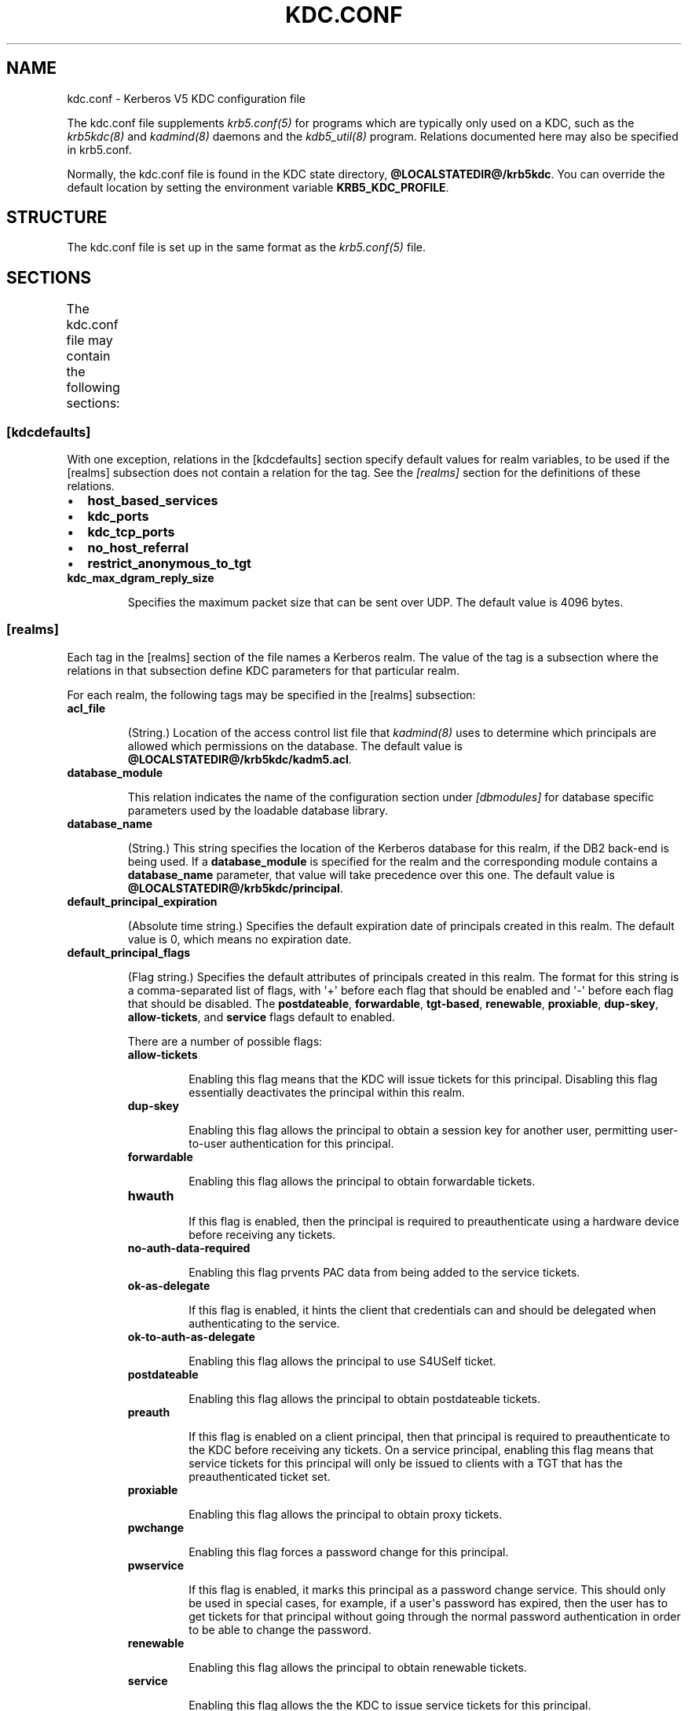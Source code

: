 .TH "KDC.CONF" "5" " " "0.0.1" "MIT Kerberos"
.SH NAME
kdc.conf \- Kerberos V5 KDC configuration file
.
.nr rst2man-indent-level 0
.
.de1 rstReportMargin
\\$1 \\n[an-margin]
level \\n[rst2man-indent-level]
level margin: \\n[rst2man-indent\\n[rst2man-indent-level]]
-
\\n[rst2man-indent0]
\\n[rst2man-indent1]
\\n[rst2man-indent2]
..
.de1 INDENT
.\" .rstReportMargin pre:
. RS \\$1
. nr rst2man-indent\\n[rst2man-indent-level] \\n[an-margin]
. nr rst2man-indent-level +1
.\" .rstReportMargin post:
..
.de UNINDENT
. RE
.\" indent \\n[an-margin]
.\" old: \\n[rst2man-indent\\n[rst2man-indent-level]]
.nr rst2man-indent-level -1
.\" new: \\n[rst2man-indent\\n[rst2man-indent-level]]
.in \\n[rst2man-indent\\n[rst2man-indent-level]]u
..
.\" Man page generated from reStructeredText.
.
.sp
The kdc.conf file supplements \fIkrb5.conf(5)\fP for programs which
are typically only used on a KDC, such as the \fIkrb5kdc(8)\fP and
\fIkadmind(8)\fP daemons and the \fIkdb5_util(8)\fP program.
Relations documented here may also be specified in krb5.conf.
.sp
Normally, the kdc.conf file is found in the KDC state directory,
\fB@LOCALSTATEDIR@\fP\fB/krb5kdc\fP.  You can override the default location by setting the
environment variable \fBKRB5_KDC_PROFILE\fP.
.SH STRUCTURE
.sp
The kdc.conf file is set up in the same format as the
\fIkrb5.conf(5)\fP file.
.SH SECTIONS
.sp
The kdc.conf file may contain the following sections:
.TS
center;
|l|l|.
_
T{
\fI\%[kdcdefaults]\fP
T}	T{
Default values for KDC behavior
T}
_
T{
\fI\%[realms]\fP
T}	T{
Realm\-specific database configuration and settings
T}
_
T{
\fI\%[logging]\fP
T}	T{
Controls how Kerberos daemons perform logging
T}
_
T{
\fI\%[dbdefaults]\fP
T}	T{
Default database settings
T}
_
T{
\fI\%[dbmodules]\fP
T}	T{
Per\-database settings
T}
_
.TE
.SS [kdcdefaults]
.sp
With one exception, relations in the [kdcdefaults] section specify
default values for realm variables, to be used if the [realms]
subsection does not contain a relation for the tag.  See the
\fI\%[realms]\fP section for the definitions of these relations.
.INDENT 0.0
.IP \(bu 2
.
\fBhost_based_services\fP
.IP \(bu 2
.
\fBkdc_ports\fP
.IP \(bu 2
.
\fBkdc_tcp_ports\fP
.IP \(bu 2
.
\fBno_host_referral\fP
.IP \(bu 2
.
\fBrestrict_anonymous_to_tgt\fP
.UNINDENT
.INDENT 0.0
.TP
.B \fBkdc_max_dgram_reply_size\fP
.sp
Specifies the maximum packet size that can be sent over UDP.  The
default value is 4096 bytes.
.UNINDENT
.SS [realms]
.sp
Each tag in the [realms] section of the file names a Kerberos realm.
The value of the tag is a subsection where the relations in that
subsection define KDC parameters for that particular realm.
.sp
For each realm, the following tags may be specified in the [realms]
subsection:
.INDENT 0.0
.TP
.B \fBacl_file\fP
.sp
(String.)  Location of the access control list file that
\fIkadmind(8)\fP uses to determine which principals are allowed
which permissions on the database.  The default value is
\fB@LOCALSTATEDIR@\fP\fB/krb5kdc\fP\fB/kadm5.acl\fP.
.TP
.B \fBdatabase_module\fP
.sp
This relation indicates the name of the configuration section
under \fI\%[dbmodules]\fP for database specific parameters used by
the loadable database library.
.TP
.B \fBdatabase_name\fP
.sp
(String.)  This string specifies the location of the Kerberos
database for this realm, if the DB2 back\-end is being used.  If a
\fBdatabase_module\fP is specified for the realm and the
corresponding module contains a \fBdatabase_name\fP parameter, that
value will take precedence over this one.  The default value is
\fB@LOCALSTATEDIR@\fP\fB/krb5kdc\fP\fB/principal\fP.
.TP
.B \fBdefault_principal_expiration\fP
.sp
(Absolute time string.)  Specifies the default expiration date of
principals created in this realm.  The default value is 0, which
means no expiration date.
.TP
.B \fBdefault_principal_flags\fP
.sp
(Flag string.)  Specifies the default attributes of principals
created in this realm.  The format for this string is a
comma\-separated list of flags, with \(aq+\(aq before each flag that
should be enabled and \(aq\-\(aq before each flag that should be
disabled.  The \fBpostdateable\fP, \fBforwardable\fP, \fBtgt\-based\fP,
\fBrenewable\fP, \fBproxiable\fP, \fBdup\-skey\fP, \fBallow\-tickets\fP, and
\fBservice\fP flags default to enabled.
.sp
There are a number of possible flags:
.INDENT 7.0
.TP
.B \fBallow\-tickets\fP
.sp
Enabling this flag means that the KDC will issue tickets for
this principal.  Disabling this flag essentially deactivates
the principal within this realm.
.TP
.B \fBdup\-skey\fP
.sp
Enabling this flag allows the principal to obtain a session
key for another user, permitting user\-to\-user authentication
for this principal.
.TP
.B \fBforwardable\fP
.sp
Enabling this flag allows the principal to obtain forwardable
tickets.
.TP
.B \fBhwauth\fP
.sp
If this flag is enabled, then the principal is required to
preauthenticate using a hardware device before receiving any
tickets.
.TP
.B \fBno\-auth\-data\-required\fP
.sp
Enabling this flag prvents PAC data from being added to the
service tickets.
.TP
.B \fBok\-as\-delegate\fP
.sp
If this flag is enabled, it hints the client that credentials
can and should be delegated when authenticating to the
service.
.TP
.B \fBok\-to\-auth\-as\-delegate\fP
.sp
Enabling this flag allows the principal to use S4USelf ticket.
.TP
.B \fBpostdateable\fP
.sp
Enabling this flag allows the principal to obtain postdateable
tickets.
.TP
.B \fBpreauth\fP
.sp
If this flag is enabled on a client principal, then that
principal is required to preauthenticate to the KDC before
receiving any tickets.  On a service principal, enabling this
flag means that service tickets for this principal will only
be issued to clients with a TGT that has the preauthenticated
ticket set.
.TP
.B \fBproxiable\fP
.sp
Enabling this flag allows the principal to obtain proxy
tickets.
.TP
.B \fBpwchange\fP
.sp
Enabling this flag forces a password change for this
principal.
.TP
.B \fBpwservice\fP
.sp
If this flag is enabled, it marks this principal as a password
change service.  This should only be used in special cases,
for example, if a user\(aqs password has expired, then the user
has to get tickets for that principal without going through
the normal password authentication in order to be able to
change the password.
.TP
.B \fBrenewable\fP
.sp
Enabling this flag allows the principal to obtain renewable
tickets.
.TP
.B \fBservice\fP
.sp
Enabling this flag allows the the KDC to issue service tickets
for this principal.
.TP
.B \fBtgt\-based\fP
.sp
Enabling this flag allows a principal to obtain tickets based
on a ticket\-granting\-ticket, rather than repeating the
authentication process that was used to obtain the TGT.
.UNINDENT
.TP
.B \fBdict_file\fP
.sp
(String.)  Location of the dictionary file containing strings that
are not allowed as passwords.  If none is specified or if there is
no policy assigned to the principal, no dictionary checks of
passwords will be performed.
.TP
.B \fBhost_based_services\fP
.sp
(Whitespace\- or comma\-separated list.)  Lists services which will
get host\-based referral processing even if the server principal is
not marked as host\-based by the client.
.TP
.B \fBiprop_enable\fP
.sp
(Boolean value.)  Specifies whether incremental database
propagation is enabled.  The default value is false.
.TP
.B \fBiprop_master_ulogsize\fP
.sp
(Integer.)  Specifies the maximum number of log entries to be
retained for incremental propagation.  The maximum value is 2500;
the default value is 1000.
.TP
.B \fBiprop_slave_poll\fP
.sp
(Delta time string.)  Specifies how often the slave KDC polls for
new updates from the master.  The default value is \fB2m\fP (that
is, two minutes).
.TP
.B \fBiprop_port\fP
.sp
(Port number.)  Specifies the port number to be used for
incremental propagation.  This is required in both master and
slave configuration files.
.TP
.B \fBiprop_logfile\fP
.sp
(File name.)  Specifies where the update log file for the realm
database is to be stored.  The default is to use the
\fBdatabase_name\fP entry from the realms section of the krb5 config
file, with \fB.ulog\fP appended.  (NOTE: If \fBdatabase_name\fP isn\(aqt
specified in the realms section, perhaps because the LDAP database
back end is being used, or the file name is specified in the
[dbmodules] section, then the hard\-coded default for
\fBdatabase_name\fP is used.  Determination of the \fBiprop_logfile\fP
default value will not use values from the [dbmodules] section.)
.TP
.B \fBkadmind_port\fP
.sp
(Port number.)  Specifies the port on which the \fIkadmind(8)\fP
daemon is to listen for this realm.  The assigned port for kadmind
is 749.
.TP
.B \fBkey_stash_file\fP
.sp
(String.)  Specifies the location where the master key has been
stored (via kdb5_util stash).  The default is \fB@LOCALSTATEDIR@\fP\fB/krb5kdc\fP\fB/.k5.REALM\fP, where \fIREALM\fP is the Kerberos realm.
.TP
.B \fBkdc_ports\fP
.sp
(Whitespace\- or comma\-separated list.)  Lists the ports on which
the Kerberos server should listen for UDP requests, as a
comma\-separated list of integers.  The default value is
\fB88,750\fP, which are the assigned Kerberos port and the port
historically used by Kerberos V4.
.TP
.B \fBkdc_tcp_ports\fP
.sp
(Whitespace\- or comma\-separated list.)  Lists the ports on which
the Kerberos server should listen for TCP connections, as a
comma\-separated list of integers.  If this relation is not
specified, the compiled\-in default is not to listen for TCP
connections at all.
.sp
If you wish to change this (note that the current implementation
has little protection against denial\-of\-service attacks), the
standard port number assigned for Kerberos TCP traffic is port 88.
.TP
.B \fBmaster_key_name\fP
.sp
(String.)  Specifies the name of the principal associated with the
master key.  The default is \fBK/M\fP.
.TP
.B \fBmaster_key_type\fP
.sp
(Key type string.)  Specifies the master key\(aqs key type.  The
default value for this is \fBaes256\-cts\-hmac\-sha1\-96\fP.  For a list of all possible
values, see \fI\%Encryption and salt types\fP.
.TP
.B \fBmax_life\fP
.sp
(Delta time string.)  Specifies the maximum time period for which
a ticket may be valid in this realm.  The default value is 24
hours.
.TP
.B \fBmax_renewable_life\fP
.sp
(Delta time string.)  Specifies the maximum time period during
which a valid ticket may be renewed in this realm.  The default
value is 0.
.TP
.B \fBno_host_referral\fP
.sp
(Whitespace\- or comma\-separated list.)  Lists services to block
from getting host\-based referral processing, even if the client
marks the server principal as host\-based or the service is also
listed in \fBhost_based_services\fP.  \fBno_host_referral = *\fP will
disable referral processing altogether.
.TP
.B \fBreject_bad_transit\fP
.sp
(Boolean value.)  If set to true, the KDC will check the list of
transited realms for cross\-realm tickets against the transit path
computed from the realm names and the capaths section of its
\fIkrb5.conf(5)\fP file; if the path in the ticket to be issued
contains any realms not in the computed path, the ticket will not
be issued, and an error will be returned to the client instead.
If this value is set to false, such tickets will be issued
anyways, and it will be left up to the application server to
validate the realm transit path.
.sp
If the disable\-transited\-check flag is set in the incoming
request, this check is not performed at all.  Having the
\fBreject_bad_transit\fP option will cause such ticket requests to
be rejected always.
.sp
This transit path checking and config file option currently apply
only to TGS requests.
.sp
The default value is true.
.TP
.B \fBrestrict_anonymous_to_tgt\fP
.sp
(Boolean value.)  If set to true, the KDC will reject ticket
requests from anonymous principals to service principals other
than the realm\(aqs ticket\-granting service.  This option allows
anonymous PKINIT to be enabled for use as FAST armor tickets
without allowing anonymous authentication to services.  The
default value is false.
.TP
.B \fBsupported_enctypes\fP
.sp
(List of \fIkey\fP:\fIsalt\fP strings.)  Specifies the default key/salt
combinations of principals for this realm.  Any principals created
through \fIkadmin(1)\fP will have keys of these types.  The
default value for this tag is \fBaes256\-cts\-hmac\-sha1\-96:normal aes128\-cts\-hmac\-sha1\-96:normal des3\-cbc\-sha1:normal arcfour\-hmac\-md5:normal\fP.  For lists of
possible values, see \fI\%Encryption and salt types\fP.
.UNINDENT
.SS [logging]
.sp
The [logging] section indicates how \fIkrb5kdc(8)\fP and
\fIkadmind(8)\fP perform logging.  The keys in this section are
daemon names, which may be one of:
.INDENT 0.0
.TP
.B \fBadmin_server\fP
.sp
Specifies how \fIkadmind(8)\fP performs logging.
.TP
.B \fBkdc\fP
.sp
Specifies how \fIkrb5kdc(8)\fP performs logging.
.TP
.B \fBdefault\fP
.sp
Specifies how either daemon performs logging in the absence of
relations specific to the daemon.
.UNINDENT
.sp
Values are of the following forms:
.INDENT 0.0
.TP
.B \fBFILE=\fP\fIfilename\fP or \fBFILE:\fP\fIfilename\fP
.sp
This value causes the daemon\(aqs logging messages to go to the
\fIfilename\fP.  If the \fB=\fP form is used, the file is overwritten.
If the \fB:\fP form is used, the file is appended to.
.TP
.B \fBSTDERR\fP
.sp
This value causes the daemon\(aqs logging messages to go to its
standard error stream.
.TP
.B \fBCONSOLE\fP
.sp
This value causes the daemon\(aqs logging messages to go to the
console, if the system supports it.
.TP
.B \fBDEVICE=\fP\fI<devicename>\fP
.sp
This causes the daemon\(aqs logging messages to go to the specified
device.
.TP
.B \fBSYSLOG\fP[\fB:\fP\fIseverity\fP[\fB:\fP\fIfacility\fP]]
.sp
This causes the daemon\(aqs logging messages to go to the system log.
.sp
The severity argument specifies the default severity of system log
messages.  This may be any of the following severities supported
by the syslog(3) call, minus the \fBLOG_\fP prefix: \fBEMERG\fP,
\fBALERT\fP, \fBCRIT\fP, \fBERR\fP, \fBWARNING\fP, \fBNOTICE\fP, \fBINFO\fP,
and \fBDEBUG\fP.
.sp
The facility argument specifies the facility under which the
messages are logged.  This may be any of the following facilities
supported by the syslog(3) call minus the LOG_ prefix: \fBKERN\fP,
\fBUSER\fP, \fBMAIL\fP, \fBDAEMON\fP, \fBAUTH\fP, \fBLPR\fP, \fBNEWS\fP,
\fBUUCP\fP, \fBCRON\fP, and \fBLOCAL0\fP through \fBLOCAL7\fP.
.sp
If no severity is specified, the default is \fBERR\fP.  If no
facility is specified, the default is \fBAUTH\fP.
.UNINDENT
.sp
In the following example, the logging messages from the KDC will go to
the console and to the system log under the facility LOG_DAEMON with
default severity of LOG_INFO; and the logging messages from the
administrative server will be appended to the file
\fB/var/adm/kadmin.log\fP and sent to the device \fB/dev/tty04\fP.
.INDENT 0.0
.INDENT 3.5
.sp
.nf
.ft C
[logging]
    kdc = CONSOLE
    kdc = SYSLOG:INFO:DAEMON
    admin_server = FILE:/var/adm/kadmin.log
    admin_server = DEVICE=/dev/tty04
.ft P
.fi
.UNINDENT
.UNINDENT
.SS [dbdefaults]
.sp
The [dbdefaults] section specifies default values for some database
parameters, to be used if the [dbmodules] subsection does not contain
a relation for the tag.  See the \fI\%[dbmodules]\fP section for the
definitions of these relations.
.INDENT 0.0
.IP \(bu 2
.
\fBldap_kerberos_container_dn\fP
.IP \(bu 2
.
\fBldap_kdc_dn\fP
.IP \(bu 2
.
\fBldap_kadmind_dn\fP
.IP \(bu 2
.
\fBldap_service_password_file\fP
.IP \(bu 2
.
\fBldap_servers\fP
.IP \(bu 2
.
\fBldap_conns_per_server\fP
.UNINDENT
.SS [dbmodules]
.sp
The [dbmodules] section contains parameters used by the KDC database
library and database modules.  The following tag may be specified
in the [dbmodules] section:
.INDENT 0.0
.TP
.B \fBdb_module_dir\fP
.sp
This tag controls where the plugin system looks for modules.  The
value should be an absolute path.
.UNINDENT
.sp
Other tags in the [dbmodules] section name a configuration subsection
for parameters which can be referred to by a realm\(aqs
\fBdatabase_module\fP parameter.  The following tags may be specified in
the subsection:
.INDENT 0.0
.TP
.B \fBdatabase_name\fP
.sp
This DB2\-specific tag indicates the location of the database in
the filesystem.  The default is \fB@LOCALSTATEDIR@\fP\fB/krb5kdc\fP\fB/principal\fP.
.TP
.B \fBdb_library\fP
.sp
This tag indicates the name of the loadable database module.  The
value should be \fBdb2\fP for the DB2 module and \fBkldap\fP for the
LDAP module.
.TP
.B \fBdisable_last_success\fP
.sp
If set to \fBtrue\fP, suppresses KDC updates to the "Last successful
authentication" field of principal entries requiring
preauthentication.  Setting this flag may improve performance.
(Principal entries which do not require preauthentication never
update the "Last successful authentication" field.).
.TP
.B \fBdisable_lockout\fP
.sp
If set to \fBtrue\fP, suppresses KDC updates to the "Last failed
authentication" and "Failed password attempts" fields of principal
entries requiring preauthentication.  Setting this flag may
improve performance, but also disables account lockout.
.TP
.B \fBldap_conns_per_server\fP
.sp
This LDAP\-specific tag indicates the number of connections to be
maintained per LDAP server.
.TP
.B \fBldap_kadmind_dn\fP
.sp
This LDAP\-specific tag indicates the default bind DN for the
\fIkadmind(8)\fP daemon.  kadmind does a login to the directory
as this object.  This object should have the rights to read and
write the Kerberos data in the LDAP database.
.TP
.B \fBldap_kdc_dn\fP
.sp
This LDAP\-specific tag indicates the default bind DN for the
\fIkrb5kdc(8)\fP daemon.  The KDC does a login to the directory
as this object.  This object should have the rights to read the
Kerberos data in the LDAP database, and to write data unless
\fBdisable_lockout\fP and \fBdisable_last_success\fP are true.
.TP
.B \fBldap_kerberos_container_dn\fP
.sp
This LDAP\-specific tag indicates the DN of the container object
where the realm objects will be located.
.TP
.B \fBldap_servers\fP
.sp
This LDAP\-specific tag indicates the list of LDAP servers that the
Kerberos servers can connect to.  The list of LDAP servers is
whitespace\-separated.  The LDAP server is specified by a LDAP URI.
It is recommended to use \fBldapi:\fP or \fBldaps:\fP URLs to connect
to the LDAP server.
.TP
.B \fBldap_service_password_file\fP
.sp
This LDAP\-specific tag indicates the file containing the stashed
passwords (created by \fBkdb5_ldap_util stashsrvpw\fP) for the
\fBldap_kadmind_dn\fP and \fBldap_kdc_dn\fP objects.  This file must
be kept secure.
.UNINDENT
.SH PKINIT OPTIONS
.IP Note
.
The following are pkinit\-specific options.  These values may
be specified in [kdcdefaults] as global defaults, or within
a realm\-specific subsection of [realms].  Also note that a
realm\-specific value over\-rides, does not add to, a generic
[kdcdefaults] specification.  The search order is:
.RE
.INDENT 0.0
.IP 1. 3
.
realm\-specific subsection of [realms],
.INDENT 3.0
.INDENT 3.5
.sp
.nf
.ft C
[realms]
    EXAMPLE.COM = {
        pkinit_anchors = FILE\e:/usr/local/example.com.crt
    }
.ft P
.fi
.UNINDENT
.UNINDENT
.IP 2. 3
.
generic value in the [kdcdefaults] section.
.INDENT 3.0
.INDENT 3.5
.sp
.nf
.ft C
[kdcdefaults]
    pkinit_anchors = DIR\e:/usr/local/generic_trusted_cas/
.ft P
.fi
.UNINDENT
.UNINDENT
.UNINDENT
.sp
For information about the syntax of some of these options, see
\fISpecifying PKINIT identity information\fP in
\fIkrb5.conf(5)\fP.
.INDENT 0.0
.TP
.B \fBpkinit_anchors\fP
.sp
Specifies the location of trusted anchor (root) certificates which
the KDC trusts to sign client certificates.  This option is
required if pkinit is to be supported by the KDC.  This option may
be specified multiple times.
.TP
.B \fBpkinit_dh_min_bits\fP
.sp
Specifies the minimum number of bits the KDC is willing to accept
for a client\(aqs Diffie\-Hellman key.  The default is 2048.
.TP
.B \fBpkinit_allow_upn\fP
.sp
Specifies that the KDC is willing to accept client certificates
with the Microsoft UserPrincipalName (UPN) Subject Alternative
Name (SAN).  This means the KDC accepts the binding of the UPN in
the certificate to the Kerberos principal name.  The default value
is false.
.sp
Without this option, the KDC will only accept certificates with
the id\-pkinit\-san as defined in \fI\%RFC 4556\fP.  There is currently
no option to disable SAN checking in the KDC.
.TP
.B \fBpkinit_eku_checking\fP
.sp
This option specifies what Extended Key Usage (EKU) values the KDC
is willing to accept in client certificates.  The values
recognized in the kdc.conf file are:
.INDENT 7.0
.TP
.B \fBkpClientAuth\fP
.sp
This is the default value and specifies that client
certificates must have the id\-pkinit\-KPClientAuth EKU as
defined in \fI\%RFC 4556\fP.
.TP
.B \fBscLogin\fP
.sp
If scLogin is specified, client certificates with the
Microsoft Smart Card Login EKU (id\-ms\-kp\-sc\-logon) will be
accepted.
.TP
.B \fBnone\fP
.sp
If none is specified, then client certificates will not be
checked to verify they have an acceptable EKU.  The use of
this option is not recommended.
.UNINDENT
.TP
.B \fBpkinit_identity\fP
.sp
Specifies the location of the KDC\(aqs X.509 identity information.
This option is required if pkinit is to be supported by the KDC.
.TP
.B \fBpkinit_kdc_ocsp\fP
.sp
Specifies the location of the KDC\(aqs OCSP.
.TP
.B \fBpkinit_mapping_file\fP
.sp
Specifies the name of the ACL pkinit mapping file.  This file maps
principals to the certificates that they can use.
.TP
.B \fBpkinit_pool\fP
.sp
Specifies the location of intermediate certificates which may be
used by the KDC to complete the trust chain between a client\(aqs
certificate and a trusted anchor.  This option may be specified
multiple times.
.TP
.B \fBpkinit_revoke\fP
.sp
Specifies the location of Certificate Revocation List (CRL)
information to be used by the KDC when verifying the validity of
client certificates.  This option may be specified multiple times.
.TP
.B \fBpkinit_require_crl_checking\fP
.sp
The default certificate verification process will always check the
available revocation information to see if a certificate has been
revoked.  If a match is found for the certificate in a CRL,
verification fails.  If the certificate being verified is not
listed in a CRL, or there is no CRL present for its issuing CA,
and \fBpkinit_require_crl_checking\fP is false, then verification
succeeds.
.sp
However, if \fBpkinit_require_crl_checking\fP is true and there is
no CRL information available for the issuing CA, then verification
fails.
.sp
\fBpkinit_require_crl_checking\fP should be set to true if the
policy is such that up\-to\-date CRLs must be present for every CA.
.UNINDENT
.SH ENCRYPTION AND SALT TYPES
.sp
Any tag in the configuration files which requires a list of encryption
types can be set to some combination of the following strings.
Encryption types marked as "weak" are available for compatibility but
not recommended for use.
.TS
center;
|l|l|.
_
T{
des\-cbc\-crc
T}	T{
DES cbc mode with CRC\-32 (weak)
T}
_
T{
des\-cbc\-md4
T}	T{
DES cbc mode with RSA\-MD4 (weak)
T}
_
T{
des\-cbc\-md5
T}	T{
DES cbc mode with RSA\-MD5 (weak)
T}
_
T{
des\-cbc\-raw
T}	T{
DES cbc mode raw (weak)
T}
_
T{
des3\-cbc\-raw
T}	T{
Triple DES cbc mode raw (weak)
T}
_
T{
des3\-cbc\-sha1 des3\-hmac\-sha1 des3\-cbc\-sha1\-kd
T}	T{
Triple DES cbc mode with HMAC/sha1
T}
_
T{
des\-hmac\-sha1
T}	T{
DES with HMAC/sha1 (weak)
T}
_
T{
aes256\-cts\-hmac\-sha1\-96 aes256\-cts AES\-256
T}	T{
CTS mode with 96\-bit SHA\-1 HMAC
T}
_
T{
aes128\-cts\-hmac\-sha1\-96 aes128\-cts AES\-128
T}	T{
CTS mode with 96\-bit SHA\-1 HMAC
T}
_
T{
arcfour\-hmac rc4\-hmac arcfour\-hmac\-md5
T}	T{
RC4 with HMAC/MD5
T}
_
T{
arcfour\-hmac\-exp rc4\-hmac\-exp arcfour\-hmac\-md5\-exp
T}	T{
Exportable RC4 with HMAC/MD5 (weak)
T}
_
T{
des
T}	T{
The DES family: des\-cbc\-crc, des\-cbc\-md5, and des\-cbc\-md4 (weak)
T}
_
T{
des3
T}	T{
The triple DES family: des3\-cbc\-sha1
T}
_
T{
aes
T}	T{
The AES family: aes256\-cts\-hmac\-sha1\-96 and aes128\-cts\-hmac\-sha1\-96
T}
_
T{
rc4
T}	T{
The RC4 family: arcfour\-hmac
T}
_
.TE
.sp
The string \fBDEFAULT\fP can be used to refer to the default set of
types for the variable in question.  Types or families can be removed
from the current list by prefixing them with a minus sign ("\-").
Types or families can be prefixed with a plus sign ("+") for symmetry;
it has the same meaning as just listing the type or family.  For
example, "\fBDEFAULT \-des\fP" would be the default set of encryption
types with DES types removed, and "\fBdes3 DEFAULT\fP" would be the
default set of encryption types with triple DES types moved to the
front.
.sp
While \fBaes128\-cts\fP and \fBaes256\-cts\fP are supported for all Kerberos
operations, they are not supported by very old versions of our GSSAPI
implementation (krb5\-1.3.1 and earlier).  Services running versions of
krb5 without AES support must not be given AES keys in the KDC
database.
.sp
Kerberos keys for users are usually derived from passwords.  To ensure
that people who happen to pick the same password do not have the same
key, Kerberos 5 incorporates more information into the key using
something called a salt.  The supported salt types are as follows:
.TS
center;
|l|l|.
_
T{
normal
T}	T{
default for Kerberos Version 5
T}
_
T{
v4
T}	T{
the only type used by Kerberos Version 4 (no salt)
T}
_
T{
norealm
T}	T{
same as the default, without using realm information
T}
_
T{
onlyrealm
T}	T{
uses only realm information as the salt
T}
_
T{
afs3
T}	T{
AFS version 3, only used for compatibility with Kerberos 4 in AFS
T}
_
T{
special
T}	T{
generate a random salt
T}
_
.TE
.SH SAMPLE KDC.CONF FILE
.sp
Here\(aqs an example of a kdc.conf file:
.INDENT 0.0
.INDENT 3.5
.sp
.nf
.ft C
[kdcdefaults]
    kdc_ports = 88

[realms]
    ATHENA.MIT.EDU = {
        kadmind_port = 749
        max_life = 12h 0m 0s
        max_renewable_life = 7d 0h 0m 0s
        master_key_type = des3\-hmac\-sha1
        supported_enctypes = des3\-hmac\-sha1:normal des\-cbc\-crc:normal des\-cbc\-crc:v4
    }

[logging]
    kdc = FILE:/usr/local/var/krb5kdc/kdc.log
    admin_server = FILE:/usr/local/var/krb5kdc/kadmin.log
.ft P
.fi
.UNINDENT
.UNINDENT
.SH FILES
.sp
\fB@LOCALSTATEDIR@\fP\fB/krb5kdc\fP\fB/kdc.conf\fP
.SH SEE ALSO
.sp
\fIkrb5.conf(5)\fP, \fIkrb5kdc(8)\fP
.SH AUTHOR
MIT
.SH COPYRIGHT
2011, MIT
.\" Generated by docutils manpage writer.
.
